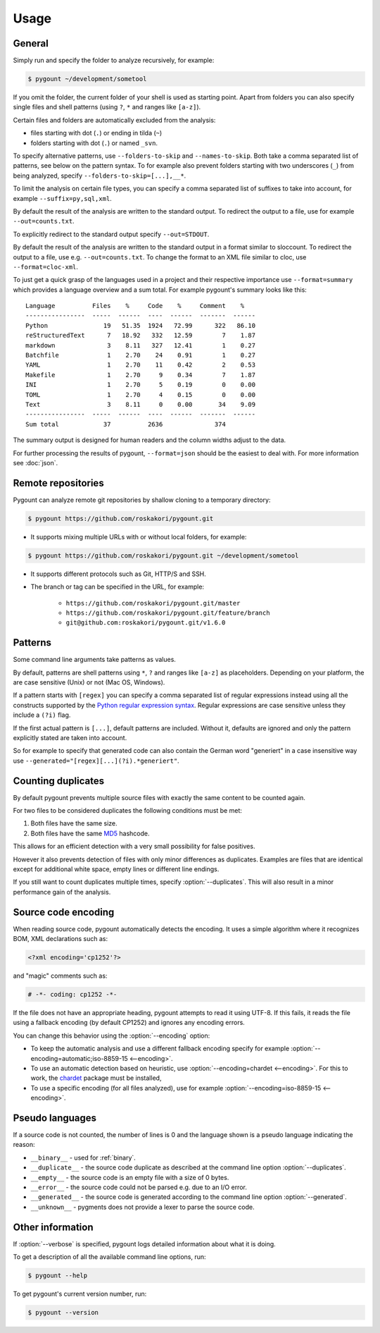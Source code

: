 Usage
=====

General
-------

.. program:: pygount

Simply run and specify the folder to analyze recursively, for example:

.. code-block:: bash

    $ pygount ~/development/sometool

If you omit the folder, the current folder of your shell is used as starting
point. Apart from folders you can also specify single files and shell patterns
(using ``?``, ``*`` and ranges like ``[a-z]``).

Certain files and folders are automatically excluded from the analysis:

* files starting with dot (``.``) or ending in tilda (``~``)
* folders starting with dot (``.``) or named ``_svn``.

.. option:: --folders-to-skip LIST
.. option:: --names-to-skip LIST

To specify alternative patterns, use ``--folders-to-skip`` and
``--names-to-skip``. Both take a comma separated list of patterns, see below
on the pattern syntax. To for example also prevent folders starting with two
underscores (``_``) from being analyzed, specify
``--folders-to-skip=[...],__*``.

.. option:: --suffix LIST

To limit the analysis on certain file types, you can specify a comma separated
list of suffixes to take into account, for example ``--suffix=py,sql,xml``.

.. option:: --out FILE

By default the result of the analysis are written to the standard output. To
redirect the output to a file, use for example ``--out=counts.txt``.

To explicitly redirect to the standard output specify ``--out=STDOUT``.

.. option:: --format FORMAT

By default the result of the analysis are written to the standard output in a
format similar to sloccount. To redirect the output to a file, use e.g.
``--out=counts.txt``. To change the format to an XML file similar to cloc, use
``--format=cloc-xml``.

To just get a quick grasp of the languages used in a project and their
respective importance use ``--format=summary`` which provides a language
overview and a sum total. For example pygount's summary looks like this::

    Language          Files    %     Code    %     Comment    %
    ----------------  -----  ------  ----  ------  -------  ------
    Python               19   51.35  1924   72.99      322   86.10
    reStructuredText      7   18.92   332   12.59        7    1.87
    markdown              3    8.11   327   12.41        1    0.27
    Batchfile             1    2.70    24    0.91        1    0.27
    YAML                  1    2.70    11    0.42        2    0.53
    Makefile              1    2.70     9    0.34        7    1.87
    INI                   1    2.70     5    0.19        0    0.00
    TOML                  1    2.70     4    0.15        0    0.00
    Text                  3    8.11     0    0.00       34    9.09
    ----------------  -----  ------  ----  ------  -------  ------
    Sum total            37          2636              374

The summary output is designed for human readers and the column widths adjust
to the data.

For further processing the results of pygount, ``--format=json`` should be the
easiest to deal with. For more information see :doc:`json`.


Remote repositories
-------

Pygount can analyze remote git repositories by shallow cloning to a temporary
directory:

.. code-block:: bash

    $ pygount https://github.com/roskakori/pygount.git

* It supports mixing multiple URLs with or without local folders, for example:

.. code-block:: bash

    $ pygount https://github.com/roskakori/pygount.git ~/development/sometool

* It supports different protocols such as Git, HTTP/S and SSH.
* The branch or tag can be specified in the URL, for example:

    * ``https://github.com/roskakori/pygount.git/master``
    * ``https://github.com/roskakori/pygount.git/feature/branch``
    * ``git@github.com:roskakori/pygount.git/v1.6.0``


Patterns
--------

Some command line arguments take patterns as values.

By default, patterns are shell patterns using ``*``, ``?`` and ranges like
``[a-z]`` as placeholders. Depending on your platform, the are case sensitive
(Unix) or not (Mac OS, Windows).

If a pattern starts with ``[regex]`` you can specify a comma separated list
of regular expressions instead using all the constructs supported by the
`Python regular expression syntax <https://docs.python.org/3/library/re.html#regular-expression-syntax>`_.
Regular expressions are case sensitive unless they include a ``(?i)`` flag.

If the first actual pattern is ``[...]``, default patterns are included.
Without it, defaults are ignored and only the pattern explicitly stated are
taken into account.

.. option:: --generated

So for example to specify that generated code can also contain the German word
"generiert" in a case insensitive way use
``--generated="[regex][...](?i).*generiert"``.


.. _duplicates:

Counting duplicates
-------------------

.. option:: --duplicates

By default pygount prevents multiple source files with exactly the same content
to be counted again.

For two files to be considered duplicates the following conditions must be met:

#. Both files have the same size.
#. Both files have the same `MD5 <https://en.wikipedia.org/wiki/MD5>`_
   hashcode.

This allows for an efficient detection with a very small possibility for false
positives.

However it also prevents detection of files with only minor differences as
duplicates. Examples are files that are identical except for additional white
space, empty lines or different line endings.

If you still want to count duplicates multiple times, specify
:option:`--duplicates`. This will also result in a minor performance gain of
the analysis.

Source code encoding
----------------------

.. option:: --encoding ENCODING[;FALLBACK]

When reading source code, pygount automatically detects the encoding. It uses
a simple algorithm where it recognizes BOM, XML declarations such as:

.. code-block:: xml

    <?xml encoding='cp1252'?>

and "magic" comments such as:

.. code-block:: python

    # -*- coding: cp1252 -*-

If the file does not have an appropriate heading, pygount attempts to read it
using UTF-8. If this fails, it reads the file using a fallback encoding (by
default CP1252) and ignores any encoding errors.

You can change this behavior using the :option:`--encoding` option:

* To keep the automatic analysis and use a different fallback encoding specify
  for example :option:`--encoding=automatic;iso-8859-15 <--encoding>`.
* To use an automatic detection based on heuristic, use
  :option:`--encoding=chardet <--encoding>`. For this to work, the
  `chardet <https://pypi.python.org/pypi/chardet>`_ package must be installed,
* To use a specific encoding (for all files analyzed), use for example
  :option:`--encoding=iso-8859-15 <--encoding>`.


Pseudo languages
----------------

If a source code is not counted, the number of lines is 0 and the language
shown is a pseudo language indicating the reason:

* ``__binary__`` - used for :ref:`binary`.
* ``__duplicate__`` - the source code duplicate as described at the command line
  option :option:`--duplicates`.
* ``__empty__`` - the source code is an empty file with a size of 0 bytes.
* ``__error__`` - the source code could not be parsed e.g. due to an I/O error.
* ``__generated__`` - the source code is generated according to the command line
  option :option:`--generated`.
* ``__unknown__`` - pygments does not provide a lexer to parse the source code.


Other information
-----------------

.. option:: --verbose

If :option:`--verbose` is specified, pygount logs detailed information about
what it is doing.

.. option:: --help

To get a description of all the available command line options, run:

.. code-block:: bash

    $ pygount --help

.. option:: --version

To get pygount's current version number, run:

.. code-block:: bash

    $ pygount --version
